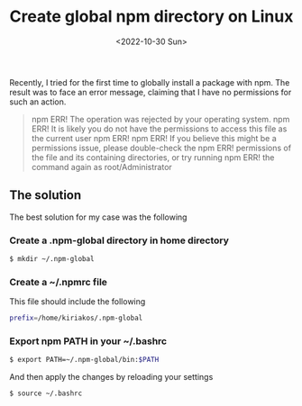 #+TITLE: Create global npm directory on Linux
#+DATE: <2022-10-30 Sun>

Recently, I tried for the first time to globally install a package with npm.
The result was to face an error message, claiming that I have no permissions for
such an action.

#+BEGIN_QUOTE
npm ERR! The operation was rejected by your operating system.
npm ERR! It is likely you do not have the permissions to access this file as the current user
npm ERR!
npm ERR! If you believe this might be a permissions issue, please double-check the
npm ERR! permissions of the file and its containing directories, or try running
npm ERR! the command again as root/Administrator
#+END_QUOTE

** The solution

The best solution for my case was the following

*** Create a .npm-global directory in home directory

#+BEGIN_SRC bash
  $ mkdir ~/.npm-global
#+END_SRC

*** Create a ~/.npmrc file

This file should include the following

#+BEGIN_SRC bash
  prefix=/home/kiriakos/.npm-global
#+END_SRC

*** Export npm PATH in  your ~/.bashrc

#+BEGIN_SRC bash
  $ export PATH=~/.npm-global/bin:$PATH
#+END_SRC

And then apply the changes by reloading your settings

#+BEGIN_SRC bash
  $ source ~/.bashrc
#+END_SRC
